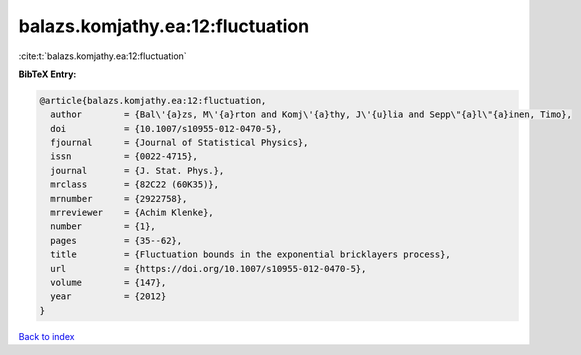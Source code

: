 balazs.komjathy.ea:12:fluctuation
=================================

:cite:t:`balazs.komjathy.ea:12:fluctuation`

**BibTeX Entry:**

.. code-block:: bibtex

   @article{balazs.komjathy.ea:12:fluctuation,
     author        = {Bal\'{a}zs, M\'{a}rton and Komj\'{a}thy, J\'{u}lia and Sepp\"{a}l\"{a}inen, Timo},
     doi           = {10.1007/s10955-012-0470-5},
     fjournal      = {Journal of Statistical Physics},
     issn          = {0022-4715},
     journal       = {J. Stat. Phys.},
     mrclass       = {82C22 (60K35)},
     mrnumber      = {2922758},
     mrreviewer    = {Achim Klenke},
     number        = {1},
     pages         = {35--62},
     title         = {Fluctuation bounds in the exponential bricklayers process},
     url           = {https://doi.org/10.1007/s10955-012-0470-5},
     volume        = {147},
     year          = {2012}
   }

`Back to index <../By-Cite-Keys.html>`_
